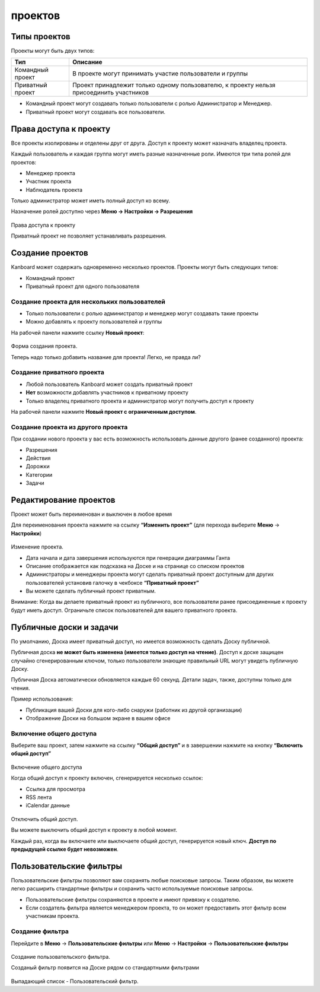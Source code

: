 проектов
========

Типы проектов
-------------

Проекты могут быть двух типов:

+---------------+------------------------------------------------------+
| Тип           | Описание                                             |
+===============+======================================================+
| Командный     | В проекте могут принимать участие пользователи и     |
| проект        | группы                                               |
+---------------+------------------------------------------------------+
| Приватный     | Проект принадлежит только одному пользователю, к     |
| проект        | проекту нельзя присоединить участников               |
+---------------+------------------------------------------------------+

-  Командный проект могут создавать только пользователи с ролью
   Администратор и Менеджер.
-  Приватный проект могут создавать все пользователи.

Права доступа к проекту
-----------------------

Все проекты изолированы и отделены друг от друга. Доступ к проекту может
назначать владелец проекта.

Каждый пользователь и каждая группа могут иметь разные назначенные роли.
Имеются три типа ролей для проектов:

-  Менеджер проекта
-  Участник проекта
-  Наблюдатель проекта

Только администратор может иметь полный доступ ко всему.

Назначение ролей доступно через **Меню -> Настройки -> Разрешения**

.. figure:: /_static/project-permissions.png
   :alt: Project Permissions

Права доступа к проекту

Приватный проект не позволяет устанавливать разрешения.

Создание проектов
-----------------

Kanboard может содержать одновременно несколько проектов. Проекты могут
быть следующих типов:

-  Командный проект
-  Приватный проект для одного пользователя

Создание проекта для нескольких пользователей
~~~~~~~~~~~~~~~~~~~~~~~~~~~~~~~~~~~~~~~~~~~~~

-  Только пользователи с ролью администратор и менеджер могут создавать
   такие проекты
-  Можно добавлять к проекту пользователей и группы

На рабочей панели нажмите ссылку **Новый проект**:

.. figure:: /_static/new-project.png
   :alt: Project creation form

Форма создания проекта.

Теперь надо только добавить название для проекта! Легко, не правда ли?

Создание приватного проекта
~~~~~~~~~~~~~~~~~~~~~~~~~~~

-  Любой пользователь Kanboard может создать приватный проект
-  **Нет** возможности добавлять участников к приватному проекту
-  Только владелец приватного проекта и администратор могут получить
   доступ к проекту

На рабочей панели нажмите **Новый проект с ограниченным доступом**.

Создание проекта из другого проекта
~~~~~~~~~~~~~~~~~~~~~~~~~~~~~~~~~~~

При создании нового проекта у вас есть возможность использовать данные
другого (ранее созданного) проекта:

-  Разрешения
-  Действия
-  Дорожки
-  Категории
-  Задачи

Редактирование проектов
-----------------------

Проект может быть переименован и выключен в любое время

Для переименования проекта нажмите на ссылку **“Изменить проект”** (для
перехода выберите **Меню** -> **Настройки**)

.. figure:: /_static/project-edition.png
   :alt: Project edition

Изменение проекта.

-  Дата начала и дата завершения используются при генерации диаграммы
   Ганта
-  Описание отображается как подсказка на Доске и на странице со списком
   проектов
-  Администраторы и менеджеры проекта могут сделать приватный проект
   доступным для других пользователей установив галочку в чекбоксе
   **“Приватный проект”**
-  Вы можете сделать публичный проект приватным.

Внимание: Когда вы делаете приватный проект из публичного, все
пользователи ранее присоединенные к проекту будут иметь доступ.
Ограничьте список пользователей для вашего приватного проекта.

Публичные доски и задачи
------------------------

По умолчанию, Доска имеет приватный доступ, но имеется возможность
сделать Доску публичной.

Публичная доска **не может быть изменена (имеется только доступ на
чтение)**. Доступ к доске защищен случайно сгенерированным ключом,
только пользователи знающие правильный URL могут увидеть публичную
Доску.

Публичная Доска автоматически обновляется каждые 60 секунд. Детали
задач, также, доступны только для чтения.

Пример использования:

-  Публикация вашей Доски для кого-либо снаружи (работник из другой
   организации)
-  Отображение Доски на большом экране в вашем офисе

Включение общего доступа
~~~~~~~~~~~~~~~~~~~~~~~~

Выберите ваш проект, затем нажмите на ссылку **“Общий доступ”** и в
завершении нажмите на кнопку **“Включить общий доступ”**

.. figure:: /_static/project-enable-sharing.png
   :alt: Enable public access

Включение общего доступа

Когда общий доступ к проекту включен, сгенерируется несколько ссылок:

-  Ссылка для просмотра
-  RSS лента
-  iCalendar данные

.. figure:: /_static/project-disable-sharing.png
   :alt: Disable public access

Отключить общий доступ.

Вы можете выключить общий доступ к проекту в любой момент.

Каждый раз, когда вы включаете или выключаете общий доступ, генерируется
новый ключ. **Доступ по предыдущей ссылке будет невозможен**.

Пользовательские фильтры
------------------------

Пользовательские фильтры позволяют вам сохранять любые поисковые
запросы. Таким образом, вы можете легко расширить стандартные фильтры и
сохранить часто используемые поисковые запросы.

-  Пользовательские фильтры сохраняются в проекте и имеют привязку к
   создателю.
-  Если создатель фильтра является менеджером проекта, то он может
   предоставить этот фильтр всем участникам проекта.

Создание фильтра
~~~~~~~~~~~~~~~~

Перейдите в **Меню** -> **Пользовательские фильтры** или **Меню** ->
**Настройки** -> **Пользовательские фильтры**

.. figure:: /_static/custom-filter-creation.png
   :alt: Custom Filter Creation

Создание пользовательского фильтра.

Созданый фильтр появится на Доске рядом со стандартными фильтрами

.. figure:: /_static/custom-filter-dropdown.png
   :alt: Custom Filter Dropdown

Выпадающий список - Пользовательский фильтр.

